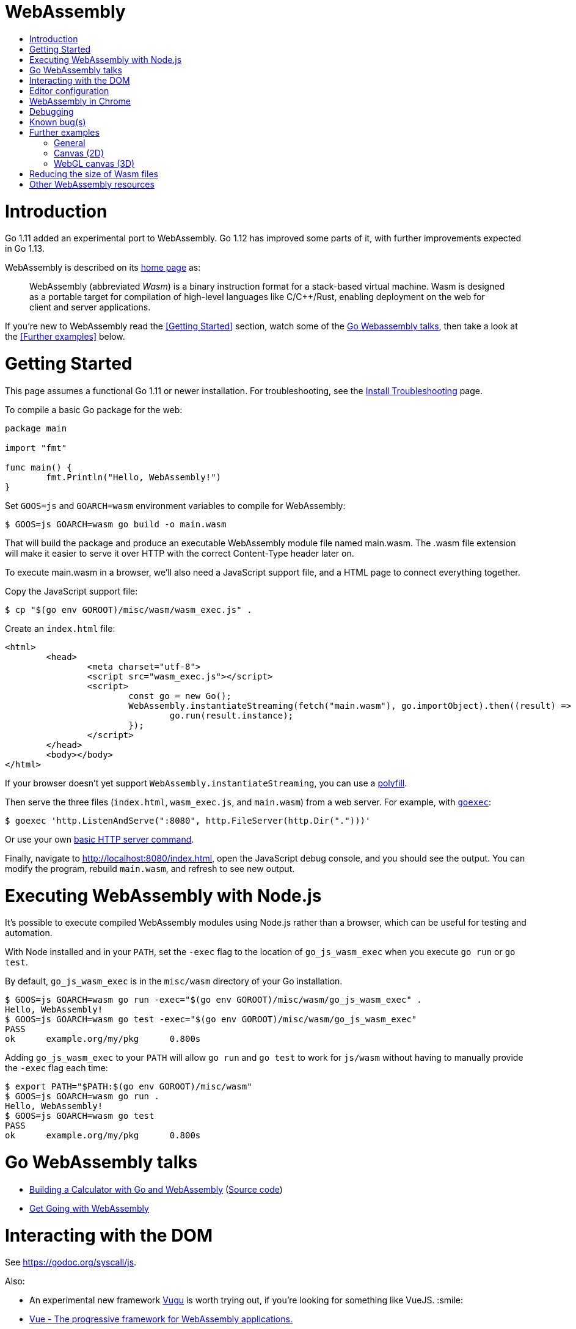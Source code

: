 WebAssembly
===========
:toc:
:toc-title:
:toclevels: 2
:icons:


# Introduction

Go 1.11 added an experimental port to WebAssembly.  Go 1.12 has
improved some parts of it, with further improvements expected in Go
1.13.

WebAssembly is described on its https://webassembly.org[home page] as:

> WebAssembly (abbreviated _Wasm_) is a binary instruction format for
> a stack-based virtual machine. Wasm is designed as a portable
> target for compilation of high-level languages like C/C++/Rust,
> enabling deployment on the web for client and server applications.

**********************************************************************
If you're new to WebAssembly read the <<Getting Started>> section,
watch some of the https://github.com/golang/go/wiki/WebAssembly#go-webassembly-talks[Go Webassembly talks],
then take a look at the <<Further examples>> below.
**********************************************************************


# Getting Started

This page assumes a functional Go 1.11 or newer installation. For
troubleshooting, see the https://github.com/golang/go/wiki/InstallTroubleshooting[Install Troubleshooting]
page.

To compile a basic Go package for the web:

```go
package main

import "fmt"

func main() {
	fmt.Println("Hello, WebAssembly!")
}
```

Set `GOOS=js` and `GOARCH=wasm` environment variables to compile
for WebAssembly:

```sh
$ GOOS=js GOARCH=wasm go build -o main.wasm
```

That will build the package and produce an executable WebAssembly
module file named main.wasm. The .wasm file extension will make it
easier to serve it over HTTP with the correct Content-Type header
later on.

To execute main.wasm in a browser, we'll also need a JavaScript
support file, and a HTML page to connect everything together.

Copy the JavaScript support file:

```sh
$ cp "$(go env GOROOT)/misc/wasm/wasm_exec.js" .
```

Create an `index.html` file:

```HTML
<html>
	<head>
		<meta charset="utf-8">
		<script src="wasm_exec.js"></script>
		<script>
			const go = new Go();
			WebAssembly.instantiateStreaming(fetch("main.wasm"), go.importObject).then((result) => {
				go.run(result.instance);
			});
		</script>
	</head>
	<body></body>
</html>
```

If your browser doesn't yet support `WebAssembly.instantiateStreaming`,
you can use a https://github.com/golang/go/blob/b2fcfc1a50fbd46556f7075f7f1fbf600b5c9e5d/misc/wasm/wasm_exec.html#L17-L22[polyfill].

Then serve the three files (`index.html`, `wasm_exec.js`, and
`main.wasm`) from a web server. For example, with
https://github.com/shurcooL/goexec#goexec[`goexec`]:

```sh
$ goexec 'http.ListenAndServe(":8080", http.FileServer(http.Dir(".")))'
```

Or use your own https://play.golang.org/p/pZ1f5pICVbV[basic HTTP server command].

Finally, navigate to http://localhost:8080/index.html, open the
JavaScript debug console, and you should see the output. You can
modify the program, rebuild `main.wasm`, and refresh to see new
output.


# Executing WebAssembly with Node.js

It's possible to execute compiled WebAssembly modules using Node.js
rather than a browser, which can be useful for testing and automation.

With Node installed and in your `PATH`, set the `-exec` flag to the
location of `go_js_wasm_exec` when you execute `go run` or `go test`.

By default, `go_js_wasm_exec` is in the `misc/wasm` directory of your
Go installation.

```
$ GOOS=js GOARCH=wasm go run -exec="$(go env GOROOT)/misc/wasm/go_js_wasm_exec" .
Hello, WebAssembly!
$ GOOS=js GOARCH=wasm go test -exec="$(go env GOROOT)/misc/wasm/go_js_wasm_exec"
PASS
ok  	example.org/my/pkg	0.800s
```

Adding `go_js_wasm_exec` to your `PATH` will allow `go run` and `go test` to work for `js/wasm` without having to manually provide the `-exec` flag each time:

```
$ export PATH="$PATH:$(go env GOROOT)/misc/wasm"
$ GOOS=js GOARCH=wasm go run .
Hello, WebAssembly!
$ GOOS=js GOARCH=wasm go test
PASS
ok  	example.org/my/pkg	0.800s
```


# Go WebAssembly talks

* https://www.youtube.com/watch?v=4kBvvk2Bzis[Building a Calculator with Go and WebAssembly] (https://tutorialedge.net/golang/go-webassembly-tutorial/[Source code])
* https://www.youtube.com/watch?v=iTrx0BbUXI4[Get Going with WebAssembly]


# Interacting with the DOM

See https://godoc.org/syscall/js.

Also:

* An experimental new framework https://github.com/vugu/vugu[Vugu] is
worth trying out, if you're looking for something like VueJS. :smile:

* https://github.com/norunners/vue[Vue - The progressive framework for WebAssembly applications.]

* https://github.com/dennwc/dom[A library for streamlining DOM manipulation]
is in development.

* There is a https://gowebapi.github.io/[binding generator] that can be used.


# Editor configuration

* https://github.com/golang/go/wiki/Configuring-GoLand-for-WebAssembly[Configuring GoLand and Intellij Ultimate for WebAssembly] - Shows the exact steps needed for getting Wasm working in GoLand and Intellij Ultimate


# WebAssembly in Chrome

If you run a newer version of Chrome there is a flag (`chrome://flags/#enable-webassembly-baseline`) to enable Liftoff, their new compiler, which should significantly improve load times.  Further info https://chinagdg.org/2018/08/liftoff-a-new-baseline-compiler-for-webassembly-in-v8/[here].


# Debugging

WebAssembly doesn't *yet* have any support for debuggers, so you'll
need to use the good 'ol `println()` approach for now to display
output on the JavaScript console.

An official https://github.com/WebAssembly/debugging[WebAssembly Debugging Subgroup]
has been created to address this, with some initial investigation and
proposals under way:

* https://fitzgen.github.io/wasm-debugging-capabilities/[WebAssembly Debugging Capabilities Living Standard]
  (https://github.com/fitzgen/wasm-debugging-capabilities[source code for the doc])
* https://yurydelendik.github.io/webassembly-dwarf/[DWARF for WebAssembly Target]
  (https://github.com/yurydelendik/webassembly-dwarf/[source code for the doc])

Please get involved and help drive this if you're interested in the Debugger side of things. :smile:


# Known bug(s)

Go releases prior to 1.11.2 https://github.com/golang/go/issues/27961[have a bug] which can generate incorrect wasm code in some (rare) circumstances.

If your Go code compiles to wasm without problem, but produces an error like this when run in the browser:

```
CompileError: wasm validation error: at offset 1269295: type mismatch: expression has type i64 but expected f64
```

Then you're probably hitting this error.

The solution is to upgrade to Go 1.11.2 or later.


# Further examples

## General
* https://github.com/agnivade/shimmer[Shimmer] - Image transformation in wasm using Go

## Canvas (2D)
* https://github.com/stdiopt/gowasm-experiments[GoWasm Experiments] - Demonstrates
  working code for several common call types
** https://stdiopt.github.io/gowasm-experiments/bouncy[bouncy]
** https://stdiopt.github.io/gowasm-experiments/rainbow-mouse[rainbow-mouse]
** https://stdiopt.github.io/gowasm-experiments/repulsion[repulsion]
** https://stdiopt.github.io/gowasm-experiments/bumpy[bumpy] - Uses the 2d canvas, and a 2d physics engine.  Click around on the screen to create objects then watch as gravity takes hold!
** https://stdiopt.github.io/gowasm-experiments/arty/client[arty]
* https://github.com/djhworld/gomeboycolor-wasm[Gomeboycolor-wasm]
** WASM port of an experimental Gameboy Color emulator.  The https://djhworld.github.io/post/2018/09/21/i-ported-my-gameboy-color-emulator-to-webassembly/[matching blog post]
  contains some interesting technical insights.

## WebGL canvas (3D)
* https://bobcob7.github.io/wasm-basic-triangle/[Basic triangle] (https://github.com/bobcob7/wasm-basic-triangle[source code]) - Creates a basic triangle in WebGL
* https://bobcob7.github.io/wasm-rotating-cube/[Rotating cube] (https://github.com/bobcob7/wasm-rotating-cube[source code]) - Creates a rotating cube in WebGL
* https://stdiopt.github.io/gowasm-experiments/splashy[Splashy] (https://github.com/stdiopt/gowasm-experiments/tree/master/splashy[source code]) - Click around on the screen to generate paint...

# Reducing the size of Wasm files

At present, Go generates large Wasm files, with the smallest possible size being around ~2MB.  If your Go code imports libraries, this file size can increase dramatically.  10MB+ is common.

There are two main ways (for now) to reduce this file size:

1. Manually compress the .wasm file.
   a. Using `gz` compression reduces the ~2MB (minimum file size) example WASM file down to around 500kB.  It may be better to use https://github.com/google/zopfli[Zopfli] to do the gzip compression, as it gives better results than `gzip --best`, however it does take much longer to run.
   b. Using https://github.com/google/brotli[Brotli] for compression, the file sizes are markedly better than both Zopfli and `gzip --best`, and compression time is somwhere inbetween the two, too.

Examples from https://github.com/johanbrandhorst[@johanbrandhorst]

**Example 1**
[width="25%",cols="^m,e,e",frame="topbot",options="header"]]
|=======
| Size | Command | Compression time
|16M | (uncompressed size) | N/A
|2.4M | `brotli -o test.wasm.br test.wasm` | 53.6s
|3.3M | `go-zopfli test.wasm` | 3m 2.6s
|3.4M | `gzip --best test.wasm` | 2.5s
|3.4M | `gzip test.wasm` | 0.8s
|=======

**Example 2**
[width="25%",cols="^m,e,e",frame="topbot",options="header"]]
|=======
| Size | Command | Compression time
|2.3M | (uncompressed size) | N/A
|496K | `brotli -o main.wasm.br main.wasm` | 5.7s
|640K | `go-zopfli main.wasm` | 16.2s
|660K | `gzip --best main.wasm` | 0.2s
|668K | `gzip main.wasm` | 0.2s
|=======

Use something like https://github.com/lpar/gzipped to automatically serve compressed files with correct headers, when available.

**2.** Use https://github.com/tinygo-org/tinygo[TinyGo] to generate the WASM file instead. TinyGo supports a subset of the Go language targeted for embedded devices, and has a WebAssembly output target.  While it does have limitations (not a full Go implementation), it is still fairly capable and the generated WASM files are... tiny.  ~10kB isn't unusual.  This project is also very actively developed, so its capabilities are expanding out quickly. See https://tinygo.org/webassembly/webassembly/ for more information on using WebAssembly with TinyGo.

# Other WebAssembly resources

* https://github.com/mbasso/awesome-wasm[Awesome-Wasm] - An extensive list of further Wasm resources.  Not Go specific.